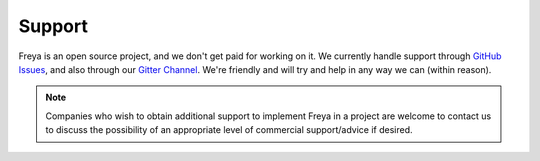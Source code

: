 Support
=======

Freya is an open source project, and we don't get paid for working on it.
We currently handle support through
`GitHub Issues <https://github.com/freya-fs/freya/issues>`_,
and also through our `Gitter Channel <https://gitter.im/freya-fs/freya>`_.
We're friendly and will try and help in any way we can (within reason).

.. note::

   Companies who wish to obtain additional support to implement Freya in a project are welcome to contact us to discuss the possibility of an appropriate level of commercial support/advice if desired.
   
